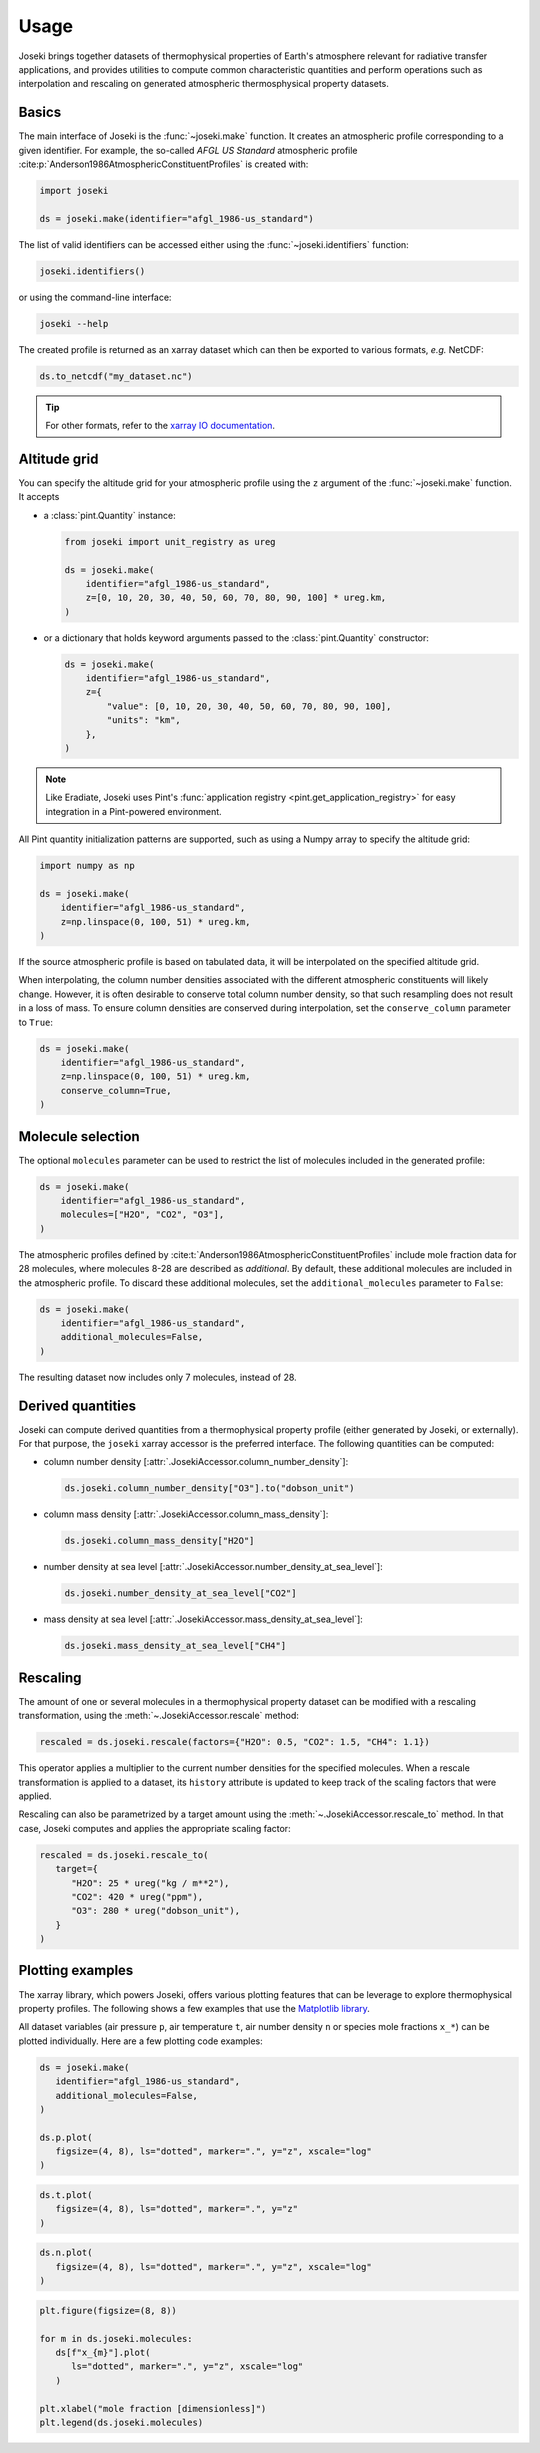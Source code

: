 Usage
=====

Joseki brings together datasets of thermophysical properties of Earth's atmosphere
relevant for radiative transfer applications, and provides utilities to compute common
characteristic quantities and perform operations such as interpolation and rescaling
on generated atmospheric thermosphysical property datasets.

Basics
------

The main interface of Joseki is the :func:`~joseki.make` function.
It creates an atmospheric profile corresponding to a given identifier.
For example, the so-called *AFGL US Standard* atmospheric profile
:cite:p:`Anderson1986AtmosphericConstituentProfiles` is created with:

.. code:: python

    import joseki

    ds = joseki.make(identifier="afgl_1986-us_standard")

The list of valid identifiers can be accessed either using the :func:`~joseki.identifiers`
function:

.. code:: python

    joseki.identifiers()

or using the command-line interface:

.. code:: shell

    joseki --help

The created profile is returned as an xarray dataset which can then be exported to
various formats, *e.g.* NetCDF:

.. code:: python

    ds.to_netcdf("my_dataset.nc")

.. tip::

    For other formats, refer to the
    `xarray IO documentation <https://docs.xarray.dev/en/stable/user-guide/io.html>`_.

Altitude grid
-------------

You can specify the altitude grid for your atmospheric profile using the ``z``
argument of the :func:`~joseki.make` function. It accepts

* a :class:`pint.Quantity` instance:

  .. code:: python

      from joseki import unit_registry as ureg

      ds = joseki.make(
          identifier="afgl_1986-us_standard",
          z=[0, 10, 20, 30, 40, 50, 60, 70, 80, 90, 100] * ureg.km,
      )

* or a dictionary that holds keyword arguments passed to the
  :class:`pint.Quantity` constructor:

  .. code:: python

      ds = joseki.make(
          identifier="afgl_1986-us_standard",
          z={
              "value": [0, 10, 20, 30, 40, 50, 60, 70, 80, 90, 100],
              "units": "km",
          },
      )

.. note::

    Like Eradiate, Joseki uses Pint's
    :func:`application registry <pint.get_application_registry>` for easy
    integration in a Pint-powered environment.

All Pint quantity initialization patterns are supported, such as using a Numpy
array to specify the altitude grid:

.. code:: python

    import numpy as np

    ds = joseki.make(
        identifier="afgl_1986-us_standard",
        z=np.linspace(0, 100, 51) * ureg.km,
    )

If the source atmospheric profile is based on tabulated data, it will be
interpolated on the specified altitude grid.

When interpolating, the column number densities associated with the different
atmospheric constituents will likely change. However, it is often desirable to
conserve total column number density, so that such resampling does not result in
a loss of mass. To ensure column densities are conserved during interpolation,
set the ``conserve_column`` parameter to ``True``:

.. code:: python

    ds = joseki.make(
        identifier="afgl_1986-us_standard",
        z=np.linspace(0, 100, 51) * ureg.km,
        conserve_column=True,
    )

Molecule selection
------------------

The optional ``molecules`` parameter can be used to restrict the list of molecules
included in the generated profile:

.. code:: python

    ds = joseki.make(
        identifier="afgl_1986-us_standard",
        molecules=["H2O", "CO2", "O3"],
    )

The atmospheric profiles defined by
:cite:t:`Anderson1986AtmosphericConstituentProfiles` include mole fraction
data for 28 molecules, where molecules 8-28 are described as *additional*.
By default, these additional molecules are included in the atmospheric profile.
To discard these additional molecules, set the ``additional_molecules``
parameter to ``False``:

.. code:: python

    ds = joseki.make(
        identifier="afgl_1986-us_standard",
        additional_molecules=False,
    )

The resulting dataset now includes only 7 molecules, instead of 28.

Derived quantities
------------------

Joseki can compute derived quantities from a thermophysical property profile
(either generated by Joseki, or externally). For that purpose, the ``joseki``
xarray accessor is the preferred interface. The following quantities can be
computed:

* column number density [:attr:`.JosekiAccessor.column_number_density`]:

  .. code:: python

      ds.joseki.column_number_density["O3"].to("dobson_unit")

* column mass density [:attr:`.JosekiAccessor.column_mass_density`]:

  .. code:: python

      ds.joseki.column_mass_density["H2O"]

* number density at sea level [:attr:`.JosekiAccessor.number_density_at_sea_level`]:

  .. code:: python

      ds.joseki.number_density_at_sea_level["CO2"]

* mass density at sea level [:attr:`.JosekiAccessor.mass_density_at_sea_level`]:

  .. code:: python

      ds.joseki.mass_density_at_sea_level["CH4"]

Rescaling
---------

The amount of one or several molecules in a thermophysical property dataset can be
modified with a rescaling transformation, using the :meth:`~.JosekiAccessor.rescale`
method:

.. code:: python

    rescaled = ds.joseki.rescale(factors={"H2O": 0.5, "CO2": 1.5, "CH4": 1.1})

This operator applies a multiplier to the current number densities for the
specified molecules.
When a rescale transformation is applied to a dataset, its ``history``
attribute is updated to keep track of the scaling factors that were applied.

Rescaling can also be parametrized by a target amount using the
:meth:`~.JosekiAccessor.rescale_to` method. In that case, Joseki computes and
applies the appropriate scaling factor:

.. code:: python

    rescaled = ds.joseki.rescale_to(
       target={
          "H2O": 25 * ureg("kg / m**2"),
          "CO2": 420 * ureg("ppm"),
          "O3": 280 * ureg("dobson_unit"),
       }
    )

Plotting examples
-----------------

The xarray library, which powers Joseki, offers various plotting features that
can be leverage to explore thermophysical property profiles. The following shows
a few examples that use the `Matplotlib library <https://matplotlib.org/>`_.

All dataset variables (air pressure ``p``, air temperature ``t``,
air number density ``n`` or species mole fractions ``x_*``) can be plotted
individually. Here are a few plotting code examples:



.. code:: python

    ds = joseki.make(
       identifier="afgl_1986-us_standard",
       additional_molecules=False,
    )

    ds.p.plot(
       figsize=(4, 8), ls="dotted", marker=".", y="z", xscale="log"
    )

.. figure:: fig/user_guide/plotting-p.png


.. code:: python

    ds.t.plot(
       figsize=(4, 8), ls="dotted", marker=".", y="z"
    )

.. figure:: fig/user_guide/plotting-t.png

.. code:: python

    ds.n.plot(
       figsize=(4, 8), ls="dotted", marker=".", y="z", xscale="log"
    )

.. figure:: fig/user_guide/plotting-n.png

.. code:: python

    plt.figure(figsize=(8, 8))

    for m in ds.joseki.molecules:
       ds[f"x_{m}"].plot(
          ls="dotted", marker=".", y="z", xscale="log"
       )

    plt.xlabel("mole fraction [dimensionless]")
    plt.legend(ds.joseki.molecules)

.. figure:: fig/user_guide/plotting-x.png

